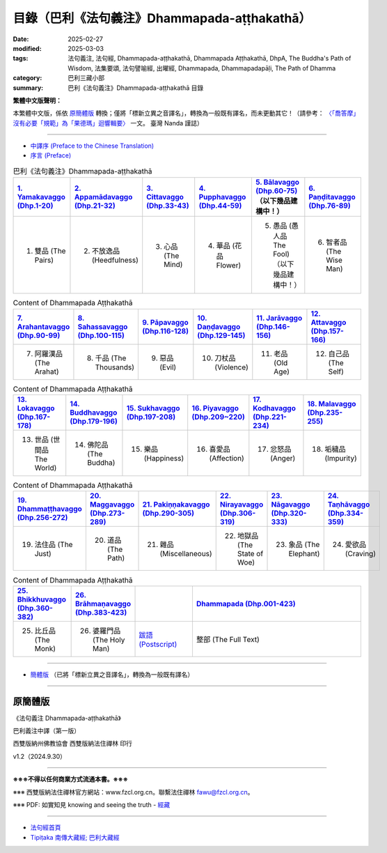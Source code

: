目錄（巴利《法句義注》Dhammapada-aṭṭhakathā） 
###################################################

:date: 2025-02-27
:modified: 2025-03-03
:tags: 法句義注, 法句經, Dhammapada-aṭṭhakathā, Dhammapada Aṭṭhakathā, DhpA, The Buddha's Path of Wisdom, 法集要頌, 法句譬喻經, 出曜經, Dhammapada, Dhammapadapāḷi, The Path of Dhamma
:category: 巴利三藏小部
:summary: 巴利《法句義注》Dhammapada-aṭṭhakathā 目錄

**繁體中文版聲明：**

本繁體中文版，係依 原簡體版_ 轉換；僅將「標新立異之音譯名」，轉換為一般既有譯名，而未更動其它！（請參考： `〈「喬答摩」沒有必要「規範」為「果德瑪」迴響輯要〉 <https://nanda.online-dhamma.net/extra/pali/pali-term-change-response.html>`__ 一文。 臺灣 Nanda 謹誌）

--------------

- `中譯序 (Preface to the Chinese Translation) <{filename}dhpA-preface-to-the-chinese-translation%zh.rst>`__

- `序言 (Preface) <{filename}dhpA-preface%zh.rst>`__

.. list-table:: 巴利《法句義注》Dhammapada-aṭṭhakathā
   :widths: 16 16 16 16 16 16 
   :header-rows: 1

   * - `1. Yamakavaggo (Dhp.1-20) <{filename}dhpA-chap01%zh.rst>`__
     - `2. Appamādavaggo (Dhp.21-32) <{filename}dhpA-chap02%zh.rst>`__
     - `3. Cittavaggo (Dhp.33-43) <{filename}dhpA-chap03%zh.rst>`__
     - `4. Pupphavaggo (Dhp.44-59) <{filename}dhpA-chap04%zh.rst>`__ 
     - `5. Bālavaggo (Dhp.60-75) <{filename}dhpA-chap05%zh.rst>`__  （以下幾品建構中！）
     - `6. Paṇḍitavaggo (Dhp.76-89) <{filename}dhpA-chap06%zh.rst>`__ 
   
   * - 1. 雙品 (The Pairs)
     - 2. 不放逸品 (Heedfulness)
     - 3. 心品 (The Mind)
     - 4. 華品 (花品 Flower)
     - 5. 愚品 (愚人品 The Fool) （以下幾品建構中！）
     - 6. 智者品 (The Wise Man)
 
.. list-table:: Content of Dhammapada Aṭṭhakathā
   :widths: 16 16 16 16 16 16 
   :header-rows: 1

   * - `7. Arahantavaggo (Dhp.90-99) <{filename}dhpA-chap07%zh.rst>`__ 
     - `8. Sahassavaggo (Dhp.100-115) <{filename}dhpA-chap08%zh.rst>`__ 
     - `9. Pāpavaggo (Dhp.116-128) <{filename}dhpA-chap09%zh.rst>`__ 
     - `10. Daṇḍavaggo (Dhp.129-145) <{filename}dhpA-chap10%zh.rst>`__ 
     - `11. Jarāvaggo (Dhp.146-156) <{filename}dhpA-chap11%zh.rst>`__ 
     - `12. Attavaggo (Dhp.157-166) <{filename}dhpA-chap12%zh.rst>`__

   * - 7. 阿羅漢品 (The Arahat)
     - 8. 千品 (The Thousands)
     - 9. 惡品 (Evil)
     - 10. 刀杖品 (Violence)
     - 11. 老品 (Old Age)
     - 12. 自己品 (The Self)

.. list-table:: Content of Dhammapada Aṭṭhakathā
   :widths: 16 16 16 16 16 16 
   :header-rows: 1

   * - `13. Lokavaggo (Dhp.167-178) <{filename}dhpA-chap13%zh.rst>`__
     - `14. Buddhavaggo (Dhp.179-196) <{filename}dhpA-chap14%zh.rst>`__
     - `15. Sukhavaggo (Dhp.197-208) <{filename}dhpA-chap15%zh.rst>`__
     - `16. Piyavaggo (Dhp.209~220) <{filename}dhpA-chap16%zh.rst>`__
     - `17. Kodhavaggo (Dhp.221-234) <{filename}dhpA-chap17%zh.rst>`__
     - `18. Malavaggo (Dhp.235-255) <{filename}dhpA-chap18%zh.rst>`__

   * - 13. 世品 (世間品 The World)
     - 14. 佛陀品 (The Buddha)
     - 15. 樂品 (Happiness)
     - 16. 喜愛品 (Affection)
     - 17. 忿怒品 (Anger)
     - 18. 垢穢品 (Impurity)

.. list-table:: Content of Dhammapada Aṭṭhakathā
   :widths: 16 16 16 16 16 16 
   :header-rows: 1

   * - `19. Dhammaṭṭhavaggo (Dhp.256-272) <{filename}dhpA-chap19%zh.rst>`__
     - `20. Maggavaggo (Dhp.273-289) <{filename}dhpA-chap20%zh.rst>`__
     - `21. Pakiṇṇakavaggo (Dhp.290-305) <{filename}dhpA-chap21%zh.rst>`__
     - `22. Nirayavaggo (Dhp.306-319) <{filename}dhpA-chap22%zh.rst>`__
     - `23. Nāgavaggo (Dhp.320-333) <{filename}dhpA-chap23%zh.rst>`__
     - `24. Taṇhāvaggo (Dhp.334-359) <{filename}dhpA-chap24%zh.rst>`__

   * - 19. 法住品 (The Just)
     - 20. 道品 (The Path)
     - 21. 雜品 (Miscellaneous)
     - 22. 地獄品 (The State of Woe)
     - 23. 象品 (The Elephant)
     - 24. 愛欲品 (Craving)

.. list-table:: Content of Dhammapada Aṭṭhakathā
   :widths: 16 16 16 48
   :header-rows: 1

   * - `25. Bhikkhuvaggo (Dhp.360-382) <{filename}dhpA-chap25%zh.rst>`__
     - `26. Brāhmaṇavaggo (Dhp.383-423) <{filename}dhpA-chap26%zh.rst>`__
     - 
     - `Dhammapada (Dhp.001-423) <{filename}dhA-full%zh.rst>`__

   * - 25. 比丘品 (The Monk)
     - 26. 婆羅門品 (The Holy Man)
     - `跋語 (Postscript) <{filename}dhpA-postscript%zh.rst>`__
     - 整部 (The Full Text)

---------------------------

- `簡體版 <{filename}dhpA-smpl/dhpA-smpl-content%zh.rst>`__ （已將「標新立異之音譯名」，轉換為一般既有譯名）

--------------------------

原簡體版
~~~~~~~~~~

《法句義注 Dhammapada-aṭṭhakathā》

巴利義注中譯（第一版）

西雙版納州佛教協會 西雙版納法住禪林 印行

v1.2（2024.9.30）

------

**※※※不得以任何商業方式流通本書。※※※**

※※※ 西雙版納法住禪林官方網站：www.fzcl.org.cn。聯繫法住禪林 fawu@fzcl.org.cn。

※※※ PDF: 如實知見 knowing and seeing the truth - `經藏 <https://www.knownsee.com/%E5%B7%B4%E5%88%A9%E4%B8%89%E8%97%8F/%E7%B6%93%E8%97%8F>`__  

---------

- `法句經首頁 <{filename}../dhp%zh.rst>`__

- `Tipiṭaka 南傳大藏經; 巴利大藏經 <{filename}/articles/tipitaka/tipitaka%zh.rst>`__


.. 
  03-03 finish chapter 3 & chapter 4 (（巴利《法句義注》)
  03-02 finish chapter 2 (（巴利《法句義注》)
  02-28 add: 簡體版（已將「標新立異之音譯名」，轉換為一般既有譯名）
  2025-02-27 create rst

  PDF: 如實知見 knowing and seeing the truth - 經藏 https://drive.google.com/file/d/1-ES9kZNdxJih1vAuywbPWJR4VskjDR3H/view
